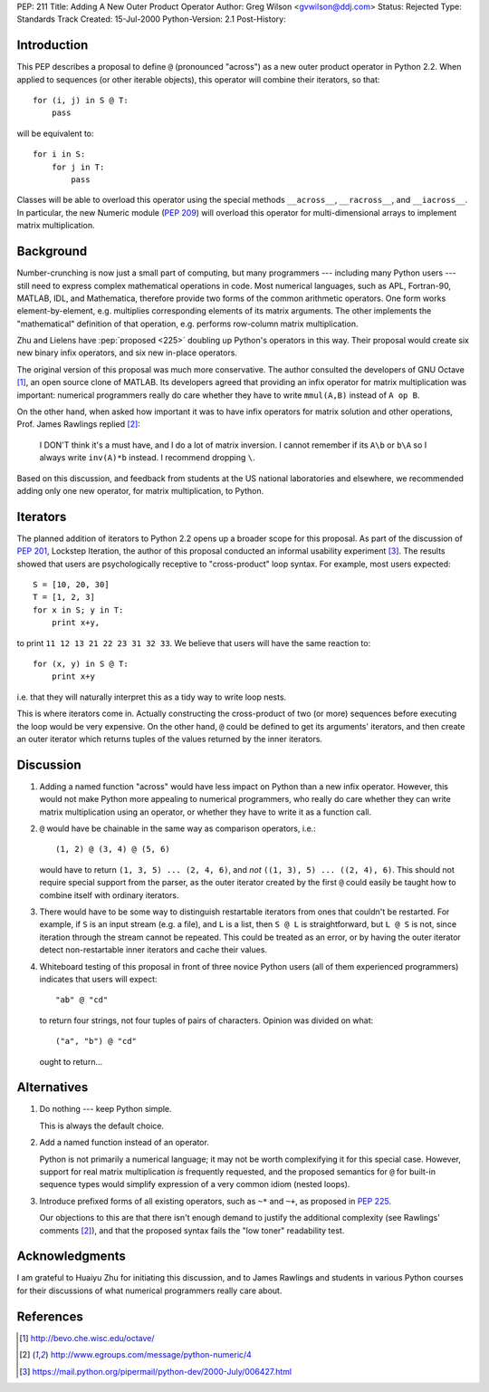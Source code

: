 PEP: 211
Title: Adding A New Outer Product Operator
Author: Greg Wilson <gvwilson@ddj.com>
Status: Rejected
Type: Standards Track
Created: 15-Jul-2000
Python-Version: 2.1
Post-History:


.. rejected::

   The approach in the later :pep:`465` was eventually accepted
   in lieu of this PEP. The :pep:`Rejected Ideas
   <465#rejected-alternatives-to-adding-a-new-operator>`
   of that PEP explains the rationale in more detail.


Introduction
============

This PEP describes a proposal to define ``@`` (pronounced "across")
as a new outer product operator in Python 2.2.  When applied to
sequences (or other iterable objects), this operator will combine
their iterators, so that::

    for (i, j) in S @ T:
        pass

will be equivalent to::

    for i in S:
        for j in T:
            pass

Classes will be able to overload this operator using the special
methods ``__across__``, ``__racross__``, and ``__iacross__``.  In
particular, the new Numeric module (:pep:`209`) will overload this
operator for multi-dimensional arrays to implement matrix
multiplication.


Background
==========

Number-crunching is now just a small part of computing, but many
programmers --- including many Python users --- still need to
express complex mathematical operations in code.  Most numerical
languages, such as APL, Fortran-90, MATLAB, IDL, and Mathematica,
therefore provide two forms of the common arithmetic operators.
One form works element-by-element, e.g. multiplies corresponding
elements of its matrix arguments.  The other implements the
"mathematical" definition of that operation, e.g. performs
row-column matrix multiplication.

Zhu and Lielens have :pep:`proposed <225>` doubling up Python's operators in
this way.  Their proposal would create six new binary infix
operators, and six new in-place operators.

The original version of this proposal was much more conservative.
The author consulted the developers of GNU Octave [1]_, an open
source clone of MATLAB.  Its developers agreed that providing an
infix operator for matrix multiplication was important: numerical
programmers really do care whether they have to write ``mmul(A,B)``
instead of ``A op B``.

On the other hand, when asked how important it was to have infix
operators for matrix solution and other operations, Prof. James
Rawlings replied [2]_:

    I DON'T think it's a must have, and I do a lot of matrix
    inversion. I cannot remember if its ``A\b`` or ``b\A`` so I always
    write ``inv(A)*b`` instead. I recommend dropping ``\``.

Based on this discussion, and feedback from students at the US
national laboratories and elsewhere, we recommended adding only
one new operator, for matrix multiplication, to Python.


Iterators
=========

The planned addition of iterators to Python 2.2 opens up a broader
scope for this proposal.  As part of the discussion of :pep:`201`,
Lockstep Iteration, the author of this proposal conducted an
informal usability experiment [3]_.  The results showed that users
are psychologically receptive to "cross-product" loop syntax.  For
example, most users expected::

    S = [10, 20, 30]
    T = [1, 2, 3]
    for x in S; y in T:
        print x+y,

to print ``11 12 13 21 22 23 31 32 33``.  We believe that users will
have the same reaction to::

    for (x, y) in S @ T:
        print x+y

i.e. that they will naturally interpret this as a tidy way to
write loop nests.

This is where iterators come in.  Actually constructing the
cross-product of two (or more) sequences before executing the loop
would be very expensive.  On the other hand, ``@`` could be defined
to get its arguments' iterators, and then create an outer iterator
which returns tuples of the values returned by the inner
iterators.


Discussion
==========

1. Adding a named function "across" would have less impact on
   Python than a new infix operator.  However, this would not make
   Python more appealing to numerical programmers, who really do
   care whether they can write matrix multiplication using an
   operator, or whether they have to write it as a function call.

2. ``@`` would have be chainable in the same way as comparison
   operators, i.e.::

    (1, 2) @ (3, 4) @ (5, 6)

   would have to return ``(1, 3, 5) ... (2, 4, 6)``, and *not*
   ``((1, 3), 5) ... ((2, 4), 6)``.  This should not require special
   support from the parser, as the outer iterator created by the
   first ``@`` could easily be taught how to combine itself with
   ordinary iterators.

3. There would have to be some way to distinguish restartable
   iterators from ones that couldn't be restarted.  For example,
   if ``S`` is an input stream (e.g. a file), and ``L`` is a list, then ``S
   @ L`` is straightforward, but ``L @ S`` is not, since iteration
   through the stream cannot be repeated.  This could be treated
   as an error, or by having the outer iterator detect
   non-restartable inner iterators and cache their values.

4. Whiteboard testing of this proposal in front of three novice
   Python users (all of them experienced programmers) indicates
   that users will expect::

    "ab" @ "cd"

   to return four strings, not four tuples of pairs of
   characters.  Opinion was divided on what::

    ("a", "b") @ "cd"

   ought to return...


Alternatives
============

1. Do nothing --- keep Python simple.

   This is always the default choice.

2. Add a named function instead of an operator.

   Python is not primarily a numerical language; it may not be worth
   complexifying it for this special case.  However, support for real
   matrix multiplication *is* frequently requested, and the proposed
   semantics for ``@`` for built-in sequence types would simplify
   expression of a very common idiom (nested loops).

3. Introduce prefixed forms of all existing operators, such as
   ``~*`` and ``~+``, as proposed in :pep:`225`.

   Our objections to this are that there isn't enough demand to
   justify the additional complexity (see Rawlings' comments [2]_),
   and that the proposed syntax fails the "low toner" readability
   test.


Acknowledgments
===============

I am grateful to Huaiyu Zhu for initiating this discussion, and to
James Rawlings and students in various Python courses for their
discussions of what numerical programmers really care about.


References
==========

.. [1] http://bevo.che.wisc.edu/octave/

.. [2] http://www.egroups.com/message/python-numeric/4

.. [3] https://mail.python.org/pipermail/python-dev/2000-July/006427.html

